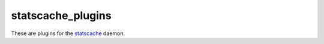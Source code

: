 statscache_plugins
==================

These are plugins for the `statscache
<https://github.com/fedora-infra/statscache>`_ daemon.
